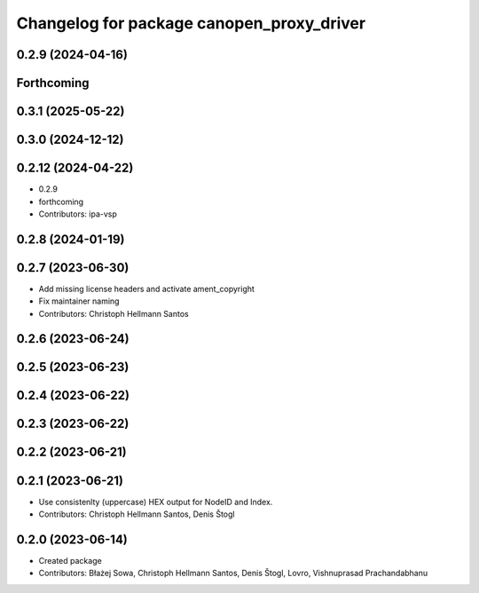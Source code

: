 ^^^^^^^^^^^^^^^^^^^^^^^^^^^^^^^^^^^^^^^^^^
Changelog for package canopen_proxy_driver
^^^^^^^^^^^^^^^^^^^^^^^^^^^^^^^^^^^^^^^^^^

0.2.9 (2024-04-16)
------------------

Forthcoming
-----------

0.3.1 (2025-05-22)
------------------

0.3.0 (2024-12-12)
------------------

0.2.12 (2024-04-22)
-------------------
* 0.2.9
* forthcoming
* Contributors: ipa-vsp

0.2.8 (2024-01-19)
------------------

0.2.7 (2023-06-30)
------------------
* Add missing license headers and activate ament_copyright
* Fix maintainer naming
* Contributors: Christoph Hellmann Santos

0.2.6 (2023-06-24)
------------------

0.2.5 (2023-06-23)
------------------

0.2.4 (2023-06-22)
------------------

0.2.3 (2023-06-22)
------------------

0.2.2 (2023-06-21)
------------------

0.2.1 (2023-06-21)
------------------
* Use consistenlty (uppercase) HEX output for NodeID and Index.
* Contributors: Christoph Hellmann Santos, Denis Štogl

0.2.0 (2023-06-14)
------------------
* Created package
* Contributors: Błażej Sowa, Christoph Hellmann Santos, Denis Štogl, Lovro, Vishnuprasad Prachandabhanu

